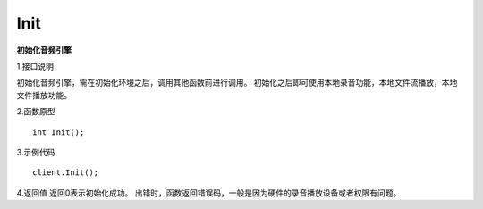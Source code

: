Init
======

**初始化音频引擎**

1.接口说明

初始化音频引擎，需在初始化环境之后，调用其他函数前进行调用。
初始化之后即可使用本地录音功能，本地文件流播放，本地文件播放功能。

2.函数原型
::

    int Init();

3.示例代码
::
    
    client.Init();

4.返回值
返回0表示初始化成功。
出错时，函数返回错误码，一般是因为硬件的录音播放设备或者权限有问题。
